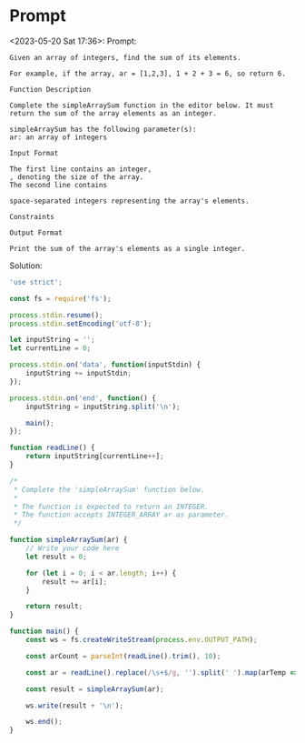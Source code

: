 * Prompt
<2023-05-20 Sat 17:36>: Prompt:
#+begin_src text
Given an array of integers, find the sum of its elements.

For example, if the array, ar = [1,2,3], 1 + 2 + 3 = 6, so return 6.

Function Description

Complete the simpleArraySum function in the editor below. It must return the sum of the array elements as an integer.

simpleArraySum has the following parameter(s):
ar: an array of integers

Input Format

The first line contains an integer,
, denoting the size of the array.
The second line contains

space-separated integers representing the array's elements.

Constraints

Output Format

Print the sum of the array's elements as a single integer.
#+end_src

Solution:
#+begin_src js
'use strict';

const fs = require('fs');

process.stdin.resume();
process.stdin.setEncoding('utf-8');

let inputString = '';
let currentLine = 0;

process.stdin.on('data', function(inputStdin) {
    inputString += inputStdin;
});

process.stdin.on('end', function() {
    inputString = inputString.split('\n');

    main();
});

function readLine() {
    return inputString[currentLine++];
}

/*
 * Complete the 'simpleArraySum' function below.
 *
 * The function is expected to return an INTEGER.
 * The function accepts INTEGER_ARRAY ar as parameter.
 */

function simpleArraySum(ar) {
    // Write your code here
    let result = 0;

    for (let i = 0; i < ar.length; i++) {
        result += ar[i];
    }

    return result;
}

function main() {
    const ws = fs.createWriteStream(process.env.OUTPUT_PATH);

    const arCount = parseInt(readLine().trim(), 10);

    const ar = readLine().replace(/\s+$/g, '').split(' ').map(arTemp => parseInt(arTemp, 10));

    const result = simpleArraySum(ar);

    ws.write(result + '\n');

    ws.end();
}
#+end_src
